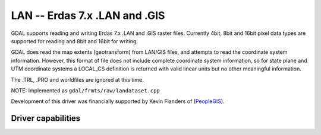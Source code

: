 .. _raster.lan:

================================================================================
LAN -- Erdas 7.x .LAN and .GIS
================================================================================

.. shortname:: LAN

.. built_in_by_default::

GDAL supports reading and writing Erdas 7.x .LAN and .GIS raster files.
Currently 4bit, 8bit and 16bit pixel data types are supported for
reading and 8bit and 16bit for writing.

GDAL does read the map extents (geotransform) from LAN/GIS files, and
attempts to read the coordinate system information. However, this format
of file does not include complete coordinate system information, so for
state plane and UTM coordinate systems a LOCAL_CS definition is returned
with valid linear units but no other meaningful information.

The .TRL, .PRO and worldfiles are ignored at this time.

NOTE: Implemented as ``gdal/frmts/raw/landataset.cpp``

Development of this driver was financially supported by Kevin Flanders
of (`PeopleGIS <http://www.peoplegis.com>`__).

Driver capabilities
-------------------

.. supports_georeferencing::

.. supports_virtualio::
